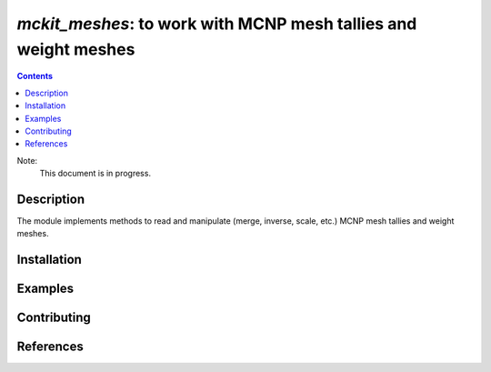 ==============================================================================
*mckit_meshes*: to work with MCNP mesh tallies and weight meshes
==============================================================================



|Maintained| |License| |Versions| |PyPI| |Docs|

.. contents::


Note:
    This document is in progress.

Description
-----------

The module implements methods to read and manipulate (merge, inverse, scale, etc.)
MCNP mesh tallies and weight meshes.

.. TODO dvp: apply FISPACT v.5 API and describe here.


Installation
------------

.. TODO dvp: check and report all possible ways to install (pip, poetry)


Examples
--------

.. TODO

Contributing
------------

.. image:: https://github.com/MC-kit/mckit-meshes/workflows/Tests/badge.svg
   :target: https://github.com/MC-kit/mckit-meshes/actions?workflow=Tests
   :alt: Tests
.. image:: https://codecov.io/gh/MC-kit/mckit-meshes/branch/master/graph/badge.svg?token=wlqoa368k8
   :target: https://codecov.io/gh/MC-kit/mckit-meshes
.. image:: https://img.shields.io/endpoint?url=https://raw.githubusercontent.com/charliermarsh/ruff/main/assets/badge/v0.json
   :target: https://github.com/astral-sh/ruff
.. image:: https://img.shields.io/badge/pre--commit-enabled-brightgreen?logo=pre-commit&logoColor=white
   :target: https://github.com/pre-commit/pre-commit
   :alt: pre-commit



References
----------

.. TODO dvp: add references to iww-gvr, mckit and used libraries:  poetry, xarray etc


.. Substitutions

.. |Maintained| image:: https://img.shields.io/badge/Maintained%3F-yes-green.svg
   :target: https://github.com/MC-kit/mckit-meshes/graphs/commit-activity
.. |Tests| image:: https://github.com/MC-kit/mckit-meshes/workflows/Tests/badge.svg
   :target: https://github.com/MC-kit/mckit-meshes/actions?workflow=Tests
   :alt: Tests
.. |License| image:: https://img.shields.io/github/license/MC-kit/mckit-meshes
   :target: https://github.com/MC-kit/mckit-meshes
.. |Versions| image:: https://img.shields.io/pypi/pyversions/mckit-meshes
   :alt: PyPI - Python Version
.. |PyPI| image:: https://img.shields.io/pypi/v/mckit-meshes
   :target: https://pypi.org/project/mckit-meshes/
   :alt: PyPI
.. |Docs| image:: https://readthedocs.org/projects/mckit-meshes/badge/?version=latest
   :target: https://mckit_meshes.readthedocs.io/en/latest/?badge=latest
   :alt: Documentation Status
